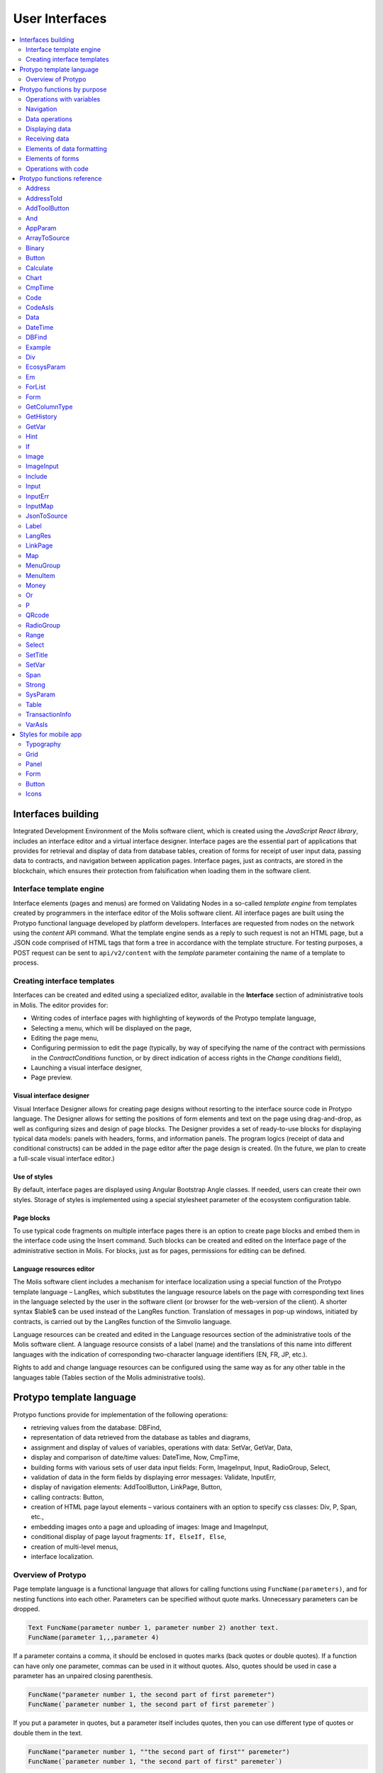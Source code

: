 User Interfaces
###############

.. contents::
  :local:
  :depth: 2


Interfaces building
===================

Integrated Development Environment of the Molis software client, which is created using the *JavaScript React library*, includes an interface editor and a virtual interface designer. Interface pages are the essential part of applications that provides for retrieval and display of data from database tables, creation of forms for receipt of user input data, passing data to contracts, and navigation between application pages. Interface pages, just as contracts, are stored in the blockchain, which ensures their protection from falsification when loading them in the software client.  


Interface template engine
-------------------------

Interface elements (pages and menus) are formed on Validating Nodes in a so-called *template engine* from templates created by programmers in the interface editor of the Molis software client. All interface pages are built using the Protypo functional language developed by platform developers. Interfaces are requested from nodes on the network using the *content* API command. What the template engine sends as a reply to such request is not an HTML page, but a JSON code comprised of HTML tags that form a tree in accordance with the template structure. For testing purposes, a POST request can be sent to ``api/v2/content`` with the *template* parameter containing the name of a template to process.


Creating interface templates
----------------------------

Interfaces can be created and edited using a specialized editor, available in the **Interface** section of administrative tools in Molis. The editor provides for:

- Writing codes of interface pages with highlighting of keywords of the Protypo template language,
- Selecting a menu, which will be displayed on the page,
- Editing the page menu,
- Configuring permission to edit the page (typically, by way of specifying the name of the contract with permissions in the *ContractConditions* function, or by direct indication of access rights in the *Change conditions* field),
- Launching a visual interface designer,
- Page preview.


Visual interface designer
"""""""""""""""""""""""""

Visual Interface Designer allows for creating page designs without resorting to the interface source code in Protypo language. The Designer allows for setting the positions of form elements and text on the page using drag-and-drop, as well as configuring sizes and design of page blocks. The Designer provides a set of ready-to-use blocks for displaying typical data models: panels with headers, forms, and information panels. The program logics (receipt of data and conditional constructs) can be added in the page editor after the page design is created. (In the future, we plan to create a full-scale visual interface editor.)


Use of styles
"""""""""""""

By default, interface pages are displayed using Angular Bootstrap Angle classes. If needed, users can create their own styles. Storage of styles is implemented using a special stylesheet parameter of the ecosystem configuration table. 


Page blocks
"""""""""""

To use typical code fragments on multiple interface pages there is an option to create page blocks and embed them in the interface code using the Insert command. Such blocks can be created and edited on the Interface page of the administrative section in Molis. For blocks, just as for pages, permissions for editing can be defined.


Language resources editor
"""""""""""""""""""""""""

The Molis software client includes a mechanism for interface localization using a special function of the Protypo template language – LangRes, which substitutes the language resource labels on the page with corresponding text lines in the language selected by the user in the software client (or browser for the web-version of the client). A shorter syntax $lable$ can be used instead of the LangRes function. Translation of messages in pop-up windows, initiated by contracts, is carried out by the LangRes function of the Simvolio language.

Language resources can be created and edited in the Language resources section of the administrative tools of the Molis software client. A language resource consists of a label (name) and the translations of this name into different languages with the indication of corresponding two-character language identifiers (EN, FR, JP, etc.).

Rights to add and change language resources can be configured using the same way as for any other table in the languages table (Tables section of the Molis administrative tools). 


Protypo template language
=========================

Protypo functions provide for implementation of the following operations:

- retrieving values from the database: DBFind,
- representation of data retrieved from the database as tables and diagrams,
- assignment and display of values of variables, operations with data: SetVar, GetVar, Data,
- display and comparison of date/time values: DateTime, Now, CmpTime,
- building forms with various sets of user data input fields: Form, ImageInput, Input, RadioGroup, Select,
- validation of data in the form fields by displaying error messages: Validate, InputErr,
- display of navigation elements: AddToolButton, LinkPage, Button,
- calling contracts: Button,
- creation of HTML page layout elements – various containers with an option to specify css classes: Div, P, Span, etc.,
- embedding images onto a page and uploading of images: Image and ImageInput,
- conditional display of page layout fragments: ``If, ElseIf, Else``,
- creation of multi-level menus,
- interface localization.


Overview of Protypo
-------------------

Page template language is a functional language that allows for calling functions using ``FuncName(parameters)``, and for nesting functions into each other. Parameters can be specified without quote marks. Unnecessary parameters can be dropped.

.. code:: js

      Text FuncName(parameter number 1, parameter number 2) another text.
      FuncName(parameter 1,,,parameter 4)
      
If a parameter contains a comma, it should be enclosed in quotes marks (back quotes or double quotes). If a function can have only one parameter, commas can be used in it without quotes.  Also, quotes should be used in case a parameter has an unpaired closing parenthesis.

.. code:: js

      FuncName("parameter number 1, the second part of first paremeter")
      FuncName(`parameter number 1, the second part of first paremeter`)
      
If you put a parameter in quotes, but a parameter itself includes quotes, then you can use different type of quotes or double them in the text.
      
.. code:: js

      FuncName("parameter number 1, ""the second part of first"" paremeter")
      FuncName(`parameter number 1, "the second part of first" paremeter`)
      
In description of functions, every parameter has a specific name. You can call functions and specify parameters in the order they were declared, or specify any set of parameters in any order by their names: ''Parameter_name: Parameter_value''. This approach allows to safely add new function parameters without breaking the compatibility with current templates. For example, all of these calls are correct in terms of language use for a function described as ''FuncName(Class,Value,Body)'':

.. code:: js

      FuncName(myclass, This is value, Div(divclass, This is paragraph.))
      FuncName(Body: Div(divclass, This is paragraph.))
      FuncName(myclass, Body: Div(divclass, This is paragraph.))
      FuncName(Value: This is value, Body: 
           Div(divclass, This is paragraph.)
      )
      FuncName(myclass, Value without Body)
      
Functions can return text, generate HTML elements (for instance, ''Input''), or create HTML elements with nested HTML elements (''Div, P, Span''). In the latter case a parameter with a pre-defined name **Body** should be used to define nested elements. For example, two *div*, nested in another *div*, can look like this:

.. code:: js

      Div(Body:
         Div(class1, This is the first div.)
         Div(class2, This is the second div.)
      )
      
To define nested elements, which are described in the *Body* parameter, the following representation can be used: ``FuncName(...){...}``. Nested elements should be specified in curly braces. 

.. code:: js

      Div(){
         Div(class1){
            P(This is the first div.)
            Div(class2){
                Span(This is the second div.)
            }
         }
      }
      
If you need to specify the same function a number of times in a row, you can use points instead of writing the function name every time. For example, the following lines are equal:
     
.. code:: js

     Span(Item 1)Span(Item 2)Span(Item 3)
     Span(Item 1).(Item 2).(Item 3)
     
The language allows for assigning variables using the **SetVar** function. To substitute values of variables use ``#varname#``.

.. code:: js

     SetVar(name, My Name)
     Span(Your name: #name#)
     
To substitute the language resources of the ecosystem, you can use the ``$langres$``, where *langres* is the name of the language source.

.. code:: js

     Span($yourname$: #name#)
     
The following variables are predefined: 

* ``#key_id#`` - current user account identifier,
* ``#ecosystem_id#`` - current ecosystem identifier.
* ``#guest_key#`` - guest wallet identifier.
* ``#isMobile#`` - is 1 if the client is running on a mobile device.


Passing parameters to a page using PageParams
"""""""""""""""""""""""""""""""""""""""""""""

There is a number of functions that support the **PageParams** parameter, which serves for passing parameters when redirecting to a new page. For example, ``PageParams: "param1=value1,param2=value2"``. Parameter values can be both simple strings or rows with value substitution. When parameters are passed to a page, variables with parameter names are created; for example, ``#param1#`` and ``#param2#``.  

* ``PageParams: "hello=world"`` - the page will receive the hello parameter with world as value,
* ``PageParams: "hello=#world#"`` - the page will receive the hello parameter with the value of the world variable.

.. _protypo-Val:

Additionally, the **Val** function allows for obtaining data from forms, which were specified in redirect. In this case,

* ``PageParams: "hello=Val(world)"`` - the page will receive the hello parameter with the value of the world form element.


Calling contracts
"""""""""""""""""

Protypo implements contract calling by clicking on a button in a form (*Button* function). Once  this event is initiated, the data entered by the user in the fields of the interface forms is passed to the contract (if the names of form fields correspond to the names of variables in the data section of the called contract, data is transferred automatically). The Button function allows for opening a modal window for user verification of the contract execution (Alert), and initiation of redirect to a specified page after the successful execution of the contract, and passing certain parameters to this page.    


Protypo functions by purpose
============================


Operations with variables
-------------------------

.. hlist::
    :columns: 3

    - :ref:`protypo-GetVar`
    - :ref:`protypo-SetVar`
    - :ref:`protypo-VarAsIs`


Navigation
----------

.. hlist::
    :columns: 3

    - :ref:`protypo-AddToolButton`
    - :ref:`protypo-Button`
    - :ref:`protypo-LinkPage`


Data operations
---------------

.. hlist::
    :columns: 3

    - :ref:`protypo-Calculate`
    - :ref:`protypo-CmpTime`
    - :ref:`protypo-DateTime`
    - :ref:`protypo-Money`


Displaying data
---------------

.. hlist::
    :columns: 3

    - :ref:`protypo-Code`
    - :ref:`protypo-CodeAsIs`
    - :ref:`protypo-Chart`
    - :ref:`protypo-ForList`
    - :ref:`protypo-Hint`
    - :ref:`protypo-Image`
    - :ref:`protypo-MenuGroup`
    - :ref:`protypo-MenuItem`
    - :ref:`protypo-QRcode`
    - :ref:`protypo-Table`


Receiving data
--------------

.. hlist::
    :columns: 3

    - :ref:`protypo-Address`
    - :ref:`protypo-AddressToId`
    - :ref:`protypo-AppParam`
    - :ref:`protypo-Data`
    - :ref:`protypo-DBFind`
    - :ref:`protypo-EcosysParam`
    - :ref:`protypo-GetHistory`
    - :ref:`protypo-GetColumnType`
    - :ref:`protypo-JsonToSource`
    - :ref:`protypo-ArrayToSource`
    - :ref:`protypo-LangRes`
    - :ref:`protypo-Range`
    - :ref:`protypo-SysParam`
    - :ref:`protypo-Binary`
    - :ref:`protypo-TransactionInfo`


Elements of data formatting
---------------------------

.. hlist::
    :columns: 3

    - :ref:`protypo-Div`
    - :ref:`protypo-Em`
    - :ref:`protypo-P`
    - :ref:`protypo-SetTitle`
    - :ref:`protypo-Label`
    - :ref:`protypo-Span`
    - :ref:`protypo-Strong`


Elements of forms
-----------------

.. hlist::
    :columns: 3


    - :ref:`protypo-Form`
    - :ref:`protypo-ImageInput`
    - :ref:`protypo-Input`
    - :ref:`protypo-InputErr`
    - :ref:`protypo-RadioGroup`
    - :ref:`protypo-Select`
    - :ref:`protypo-InputMap`
    - :ref:`protypo-Map`


Operations with code
--------------------

.. hlist::
    :columns: 3

    - :ref:`protypo-If`
    - :ref:`protypo-And`
    - :ref:`protypo-Or`
    - :ref:`protypo-Include`


Protypo functions reference
===========================

.. _protypo-Address:

Address
-------

This function returns the account address in the ``1234-5678-...-7990`` format given the numerical value of the address; if the address is not specified, the address of the current user will be taken as the argument. 


Syntax
""""""

.. code-block:: text

    Address (account)

.. describe:: Address

    .. describe:: account

        Account identifier.


Example
"""""""

.. code:: js

    Span(Your wallet: Address(#account#))


.. _protypo-AddressToId:

AddressToId
-----------

Returns the account identifier for the specified account address in the ``1234-5678-...-7990`` format.

Syntax
""""""

.. code-block:: text

    AddressToId(Wallet)


.. describe:: AddressToId

    .. describe:: Wallet

        Account address in the ``XXXX-...-XXXX`` format or as a number.


Example
"""""""

.. code:: js

  AddressToId(#wallet#)



.. _protypo-AddToolButton:

AddToolButton
-------------

Adds a button to the buttons panel. Creates **addtoolbutton** element. 


Syntax
""""""

.. code-block:: text

    AddToolButton(Title, Icon, Page, PageParams) 
        [.Popup(Width, Header)]


.. describe:: AddToolButton

    .. describe:: Title

        Button title.

    .. describe:: Icon

        Icon for the button.

    .. describe:: Page

        Page name for the jump.

    .. describe:: PageParams

        Parmeters that are passed to the page.

.. describe:: Popup

    Outputs a modal window.

    .. describe:: Header

        Window header.
    
    .. describe:: Width

        Window width in percent.

        Range of values for this parameter is from 1 to 100.


Example
"""""""

.. code:: js

      AddToolButton(Help, help, help_page) 


.. _protypo-And:

And
---

This function returns the result of execution of the **and** logical operation with all parameters listed in parentheses and separated by commas. The parameter value will be ``false`` if it equals an empty string (``""``), zero or *false*. In all other cases the parameter value is ``true``. The function returns 1 if true or 0 in all other cases. The element named ``and`` is created only when a tree for editing is requested. 

Syntax
""""""

.. code-block:: text

    And(parameters)


Example
"""""""

.. code:: js

      If(And(#myval1#,#myval2#), Span(OK))


.. _protypo-AppParam:

AppParam
--------

Outputs the value of an app parameter. The value is taken from the app_param table of the current ecosystem. If there is a language resource with the given name, then its value will be substituted automatically.

.. todo::

    Resulting or given name?

Syntax
""""""

.. code-block:: text

    AppParam(App, Name, Index, Source) 

.. describe:: AppParam
 
    .. describe:: App

        Application identifier.

    .. describe:: Name

        Parameter name.

    .. describe:: Index

        This parameter can be used when the parameter value is a list of items separated by commas.

        Index of a parameter element, starting from 1.  For example if ``type = full,light`` then ``AppParam(1, type, 2)`` returns ``light``.

        This parameter cannot be used with *Source* parameter.

    .. describe:: Source

        This parameter can be used when the parameter value is a list of items separated by commas.

        Creates a *data* object. Elements of this object are values of the specified parameter. The object can be used as a data source in :ref:`protypo-Table` and :ref:`protypo-Select` functions.

        This parameter cannot be used with *Index* parameter.

Example
"""""""

.. code:: js

     AppParam(1, type, Source: mytype)


.. _protypo-ArrayToSource:

ArrayToSource
-------------

Creates an **arraytosource** element and populates it with *key* - *value* pairs that were passed in a JSON array. The resulting data is put into the *Source* element, which can later be used in functions that use source inputs (such as :ref:`protypo-Table`).


Syntax
""""""

.. code-block:: text

    ArrayToSource(Source, Data)

.. describe:: ArrayToSource
    
    .. describe:: Source

        Data source name.

    .. describe:: Data

        A JSON array or a name of a variable (``#name#``) that holds a JSON array.


Example
"""""""

.. code:: js

   ArrayToSource(src, #myjsonarr#)
   ArrayToSource(dat, [1, 2, 3])

.. _protypo-Binary:

Binary
------

Returns a link to a static file that is stored in the *binaries* table.


Syntax
""""""

.. code-block:: text

    Binary(Name, AppID, MemberID)[.ById(ID)][.Ecosystem(ecosystem)]
 
.. describe:: Binary

    .. describe:: Name

        File name.

    .. describe:: AppID

        Application identifier.

    .. describe:: MemberID

        Account identifier. The default value is 0.

    .. describe:: ID

        Static file identifier.

    .. describe:: ecosystem

        Ecosystem identifier. If this parameter is not specified, binary file is requested from the current ecosystem.

Example
"""""""

.. code:: js

     Image(Src: Binary("my_image", 1))
     Image(Src: Binary().ById(2))
     Image(Src: Binary().ById(#id#).Ecosystem(#eco#))


.. _protypo-Button:

Button
------

Creates a **button** HTML element. This element creates a button, which executes a contract or opens a page.

Syntax
""""""

.. code-block:: text

    Button(Body, Page, Class, Contract, Params, PageParams)
        [.CompositeContract(Contract, Data)]
        [.Alert(Text, ConfirmButton, CancelButton, Icon)]
        [.Popup(Width, Header)]
        [.Style(Style)]
        [.ErrorRedirect((ErrorID,PageName,PageParams)]

.. describe:: Button

    .. describe:: Body

        Child text or elements.

    .. describe:: Page

        Name of the page to redirect to.

    .. describe:: Class

        Classes for the button.

    .. describe:: Contract

        Name of the contract to execute.

    .. describe:: Params

        List of values to pass to the contract. By default, values of contract parameters (data ``section``) are obtained from HTML elements (for example, input fields) with similarly-named identifiers (``id``). If the element identifiers differ from the names of contract parameters, then the assignment in the ``contractField1=idname1, contractField2=idname2`` format should be used. This parameter is returned to *attr* as an object ``{field1: idname1, field2: idname2}``.

    .. describe:: PageParams

        Parameters for redirection to a page in the following format: ``contractField1=idname1, contractField2=idname2``. In this case, variables with parameter names ``#contractField1#`` and ``#contractField2`` are created on the target page, and are assigned the specified values (see the parameter passing specifications in the "*Passing Parameters to a Page Using PageParams*" section above).

.. describe:: CompositeContract

        Used for adding extra contracts for a button. CompositeContract can be used several times.

        .. describe:: Name

            Contract name.

        .. describe:: Data

            Contract parameters as a JSON array.

.. describe:: Alert

    Displays a message.

    .. describe:: Text

        Message text.

    .. describe:: ConfirmButton

        Confirm button caption.

    .. describe:: CancelButton

        Cancel button caption.

    .. describe:: Icon

        Icon.

.. describe:: Popup

    Outputs a modal window.

    .. describe:: Header

        Window header.
    
    .. describe:: Width

        Window width in percent.

        Range of values for this parameter is from 1 to 100.

.. describe:: Style

    Specifies CSS styles.

    .. describe:: Style

        CSS styles.

.. describe:: ErrorRedirect

    Specifies a redirect page. This redirect page is used when the *Throw* function generates an error during the contract execution. There may be several *ErrorRedirect* calls. As a result, an *errredir* attribute is returnes with *ErrorID* list of keys and parameters as values.

    .. describe:: ErrorID

        Error identifier.

    .. describe:: PageName

        Name of the redirect page.

    .. describe:: PageParams

        Parameters passed to this page.


Example
"""""""

.. code:: js

      Button(Submit, default_page, mybtn_class).Alert(Alert message)
      Button(Contract: MyContract, Body:My Contract, Class: myclass, Params:"Name=myid,Id=i10,Value")


.. _protypo-Calculate:

Calculate
---------

This function returns the result of an arithmetic expression passed in the **Exp** parameter. The following operations can be used: +, -, \*, /, and parenthesis (). 

Syntax
""""""

.. code-block:: text

    Calculate(Exp, Type, Prec)

.. describe:: Calculate

    .. describe:: Exp

        Arithmetic expression. Can contain numbers and *#name#* variables.

    .. describe:: Type

        Result data type: **int, float, money**. If not specified, then the result type will be *float* in case there are numbers with a decimal point, or *int* in all other cases.

    .. describe:: Prec

        The number of significant digits after the point can be specified for *float* and *money* types.

Example
"""""""

.. code:: js

    Calculate( Exp: (342278783438+5000)\*(#val#-932780000), Type: money, Prec:18 )
    Calculate(10000-(34+5)\*#val#)
    Calculate("((10+#val#-45)\*3.0-10)/4.5 + #val#", Prec: 4)      


.. _protypo-Chart:

Chart
-----

Creates an HTML diagram.

Syntax
""""""

.. code-block:: text

    Chart(Type, Source, FieldLabel, FieldValue, Colors)

.. describe:: Chart

    .. describe:: Type

        Diagram type.

    .. describe:: Source

        Name of the data source, for example, a source taken from the *DBFind* command.

    .. describe:: FieldLabel

        Name of a field that will be used for headers.

    .. describe:: FieldValue

        Name of a field that will be used for values.

    .. describe:: Colors

        List of used colors.


Example
"""""""

.. code:: js

      Data(mysrc,"name,count"){
          John Silver,10
          "Mark, Smith",20
          "Unknown ""Person""",30
      }
      Chart(Type: "bar", Source: mysrc, FieldLabel: "name", FieldValue: "count", Colors: "red, green")


.. _protypo-CmpTime:

CmpTime
-------

This function compares two time values in the same format.

Supports unixtime, ``YYYY-MM-DD HH:MM:SS``, and any arbitrary format, if the sequence is followed from years to seconds, for example ``YYYYMMDD``). 

Syntax
""""""

.. code-block:: text

    CmpTime(Time1, Time2)


Return values
"""""""""""""

* ``-1`` - Time1 < Time2, 
* ``0`` - Time1 = Time2, 
* ``1`` - Time1 > Time2.


Example
"""""""

.. code:: js

     If(CmpTime(#time1#, #time2#)<0){...}


.. _protypo-Code:

Code
----

Creates a **code** element for displaying the specified code.

This function replaces variables (e.g. ``#name#``) with their values. 

Syntax
""""""

.. code-block:: text

    Code(Text)

.. describe:: Code

    .. describe:: Text  

        Source code.

Example
"""""""

.. code:: js

      Code( P(This is the first line.
          Span(This is the second line.))
      )  


.. _protypo-CodeAsIs:

CodeAsIs
--------

Creates a **code** element for displaying the specified code.

This function does not replace variables with their values. For example, ``#name#`` will be displayed as is. 

Syntax
""""""

.. code-block:: text

    CodeAsIs(Text)

.. describe:: CodeAsIs

    .. describe:: Text  

        Source code.

Example
"""""""

.. code:: js

      CodeAsIs( P(This is the #test1#.
          Span(This is the #test2#.))
      )

.. _protypo-Data:

Data
----

Creates a **data** element and fills it with specified data and put into the *Source*, that then should be specified in *Table* and other commands resivieng *Source* as the input data. The sequence of column names corresponds to that of *data* entry values.

Syntax
""""""

.. code-block:: text

    Data(Source,Columns,Data) 
        [.Custom(Column){Body}]

.. describe:: Data

    .. describe:: Source

        Data source name. You can specify any name, which can be included in other commands later as a data source (e.g. :ref:`protypo-Table`).

    .. describe:: Columns

        List of columns, separated by commas.

    .. describe:: Data

        Data.

        One record per line. Column values must be separated by commas. Data should be in the same order as set in *Columns*.

        For values with commas, put the value in double quotes (``"example1, example2", 1, 2``).
        For values with quotes, put the value in double double quotes (``"""example", "example2""", 1, 2``).

.. describe:: Custom

    Allows for assigning calculated columns for data. For example, you can specify a template for buttons and additional page layout elements. These fields are usually assigned for output to *Table* and other commands that use received data.

    If you want to assign several calculated columns, use multiple *Custom* tail functions.

    .. describe:: Column

        Column name. A unique name must be assigned.
  
    .. describe:: Body

        A code fragment. You can obtain values from other columns in this entry using ``#columnname#``, and then use these values in the code fragment.


Example
"""""""

.. code:: js

    Data(mysrc,"id,name"){
    "1",John Silver
    2,"Mark, Smith"
    3,"Unknown ""Person"""
     }.Custom(link){Button(Body: View, Class: btn btn-link, Page: user, PageParams: "id=#id#"}    


.. _protypo-DateTime:

DateTime
--------

Displays time and date in the specified format. 


Syntax
""""""

.. code-block:: text

    DateTime(DateTime, Format)

.. describe:: DateTime

    .. describe:: DateTime

        Time and date in unix time or in a standard format ``2006-01-02T15:04:05``.
 
    .. describe:: Format

        Format template: ``YY`` 2-digit year format, ``YYYY`` 4-digit year format, ``MM`` - month, ``DD`` - day, ``HH`` - hours, ``MM`` - minutes, ``SS`` – seconds. Example: ``YY/MM/DD HH:MM``. 

        If the format is not specified, the *timeformat* parameter value set in the *languages* table will be used. If this parameter is absent, the ``YYYY-MM-DD HH:MI:SS`` format will be used instead.


Example
"""""""

 .. code:: js

    DateTime(2017-11-07T17:51:08)
    DateTime(#mytime#,HH:MI DD.MM.YYYY)


.. _protypo-DBFind:

DBFind
------

Creates a **dbfind** element, fills it with data from the *table* table, and puts it to the *Source* structure. The *Source* structure can be then used in *Table* and other commands that receive *Source* as input data. The sequence of records in *data* must correspond to the sequence of column names.

Syntax
""""""

.. code-block:: text

    DBFind(table, Source)
        [.Columns(columns)]
        [.Where(conditions)]
        [.WhereId(id)]
        [.Order(name)]
        [.Limit(limit)]
        [.Offset(offset)]
        [.Count(countvar)]
        [.Ecosystem(id)]
        [.Cutoff(columns)]
        [.Custom(Column){Body}]
        [.Vars(Prefix)]

.. describe:: DBFind

    .. describe:: table

        Table name.

    .. describe:: Source

        Data source name.
 
.. describe:: Columns

    .. describe:: columns

        List of columns to be returned. If not specified, all columns will be returned. If there are columns of JSON type, you can address the record fields using the following syntax: **columnname->fieldname**. In this case, the resulting column name will be **columnname.fieldname**.


.. describe:: Where


    .. describe:: conditions

        Data search conditions. For example, ``.Where(name = '#myval#')``. 

        If there are columns of JSON type, you can address record fields using the following syntax: **columnname->fieldname**.


.. describe:: WhereId

    Search by ID. For example, ``.WhereId(1)``.

    .. describe:: id
        
        Record identifier.

.. describe:: Order

    Sorting by field.

    For more information about sorting syntax, see :ref:`simvolio-DBFind`.
    
    .. describe:: name

        Field name.

.. describe:: Limit

    .. describe:: limit

        Number of returned rows. Default value is 25, maximum value is 250.

.. describe:: Offset

    .. describe:: offset

        Offset for returned rows.

.. describe:: Count

        Total number of rows for the specified *Where* condition.

        In addition to being stored in a variable, the total count is also returned in the *count* parameter of the *dbfind* element.

        If *Where* and *WhereID* were not specified, then the total number of rows in a table will be returned. 

        .. describe:: countvar

            Name of a variable that will hold the row count.

.. describe:: Ecosystem

    .. describe:: id
        
        Ecosystem ID. By default, data is taken from the specified table in the current ecosystem.

.. describe:: Cutoff

    Is used for trimming and displaying a large volume of text data.

    .. describe:: columns

        List of columns separated by commas that must be processed by the *Cutoff* tail function.

        As a result, column value is replaced by a JSON obkect with two fields: *link* and *title*. If the value in a column is longer than 32 symbols, then a link to a full text and first 32 symbols are returned. If the value is 32 symbols and shorter, then the link is empty, and the title holds the full column value.

.. describe:: Custom

    Allows for assigning calculated columns for data. For example, you can specify a template for buttons and additional page layout elements. These fields are usually assigned for output to *Table* and other commands that use received data.

    If you want to assign several calculated columns, use multiple *Custom* tail functions.

    .. describe:: Column

        Column name. A unique name must be assigned.
  
    .. describe:: Body

        A code fragment. You can obtain values from other columns in this entry using ``#columnname#``, and then use these values in the code fragment.
  
.. describe:: Vars

    Generates a set of variables with values from the first row obtained by the query. When specifying this function, the *Limit* parameter automatically becomes equal to 1 and only one record is returned.

    .. describe:: Prefix

        Prefix that is added to variable names. The format is *#prefix_columnname#*, where the column name follows the underscore sign. If there are columns containing JSON fields, then the resulting variable will be in the following format *#prefix_columnname_field#*.

Example
-------

.. code:: js

    DBFind(parameters,myparam)
    DBFind(parameters,myparam).Columns(name,value).Where(name='money')
    DBFind(parameters,myparam).Custom(myid){Strong(#id#)}.Custom(myname){
       Strong(Em(#name#))Div(myclass, #company#)
    }


.. _protypo-Div:

Div
---

Creates a **div** HTML element.

Syntax
""""""

.. code-block:: text

    Div(Class, Body)
        [.Style(Style)]
        [.Show(Condition)]
        [.Hide(Condition)]

.. describe:: Div


    .. describe:: Class

        Classes for this *div*.

    .. describe:: Body

        Child elements.


.. describe:: Style

    Specifies CSS styles.

    .. describe:: Style

        CSS styles.


.. describe:: Show

    Defines conditions to show this block.

  .. describe:: Condition

    See *Hide* below.


.. describe:: Hide

    Defines conditions to hide this block.

    .. describe:: Condition

    Sequence of ``InputName=Value`` expressions. *Condition* is true when all expressions that it contains are true. An expression is true when ``InputName`` input has the ``Value`` text. If several *Show* or *Hide* calls are specified, then at least one of the *Condition* parameters must be true.


Example
"""""""

.. code:: js

    Div(class1 class2, This is a paragraph.).Show(inp1=test,inp2=none)


.. _protypo-EcosysParam:

EcosysParam
-----------

This function gets a parameter value from the parameters table of the current ecosystem. If there is a language resource for the resulting name, it will be translated accordingly.

Syntax
""""""

.. code-block:: text

    EcosysParam(Name, Index, Source)

.. describe:: EcosysParam

    .. describe:: Name
     
        Parameter name.

    .. describe:: Index

        In cases where the requested parameter is a list of elements separated by commas, you can specify an index starting from 1. For example, if ``gender = male,female``, then ``EcosysParam(gender, 2)`` will return ``female``.

        This parameter cannot be used with *Source* parameter.

    .. describe:: Source

        This parameter can be used when the parameter value is a list of items separated by commas.

        Creates a *data* object. Elements of this object are values of the specified parameter. The object can be used as a data source in :ref:`protypo-Table` and :ref:`protypo-Select` functions.

        This parameter cannot be used with *Index* parameter.

.. code:: js

     Address(EcosysParam(founder_account))
     EcosysParam(gender, Source: mygender)
 
     EcosysParam(Name: gender_list, Source: src_gender)
     Select(Name: gender, Source: src_gender, NameColumn: name, ValueColumn: id)


.. _protypo-Em:

Em
--

Creates an **em** HTML element.

.. todo::

    Style tail function?


Syntax
""""""

.. code-block:: text

    Em(Body, Class)

.. describe:: Em


    .. describe:: Body

        Сhild text or elements.

    .. describe:: Class

        Classes for this *em*.

Example
"""""""

.. code:: js

      This is an Em(important news).



.. _protypo-ForList:

ForList
-------

Displays a list of elements from the *Source* data source in the template format set out in *Body*, and creates the **forlist** element.

Syntax
""""""

.. code-block:: text

    ForList(Source, Index){Body}

.. describe:: ForList

    .. describe:: Source

        Data source from *DBFind* or *Data* functions.

    .. describe:: Index

        Variable for the iteration counter. Count starts from 1.

        This parameter is optional. If it is not specified, the iteration count value is written to the *[Source]_index* variable.

    .. describe:: Body

        A template to insert the elements in.

.. code:: js

      ForList(mysrc){Span(#mysrc_index#. #name#)}


.. _protypo-Form:

Form
----

Creates a **form** HTML element.


Syntax
""""""

.. code-block:: text

    Form(Class, Body) [.Style(Style)]


.. describe:: Form

    .. describe:: Body
        
        Child class or elements.
    
    .. describe:: Class
    
        Classes for this *form*.


.. describe:: Style

    Specifies CSS styles.

    .. describe:: Style

        CSS styles.


Example
"""""""

.. code:: js

      Form(class1 class2, Input(myid))


.. _protypo-GetColumnType:

GetColumnType
-------------

Returns the type of a column in a specified table.

Following column types can be returned: *text, varchar, number, money, double, bytes, json, datetime, double*.


Syntax
""""""

.. code-block:: text

    GetColumnType(Table, Column)


.. describe:: GetColumnType

    .. describe:: Table

        Table name.

    .. describe:: Column

        Column name.


Example
"""""""

.. code:: js

    SetVar(coltype,GetColumnType(members, member_name))Div(){#coltype#}


.. _protypo-GetHistory:

GetHistory
----------

Creates a **gethistory** element and popuates it with the history of changes of a record from the specified table. The resulting data is put into the *Source* element, which can later be used in functions that use source inputs (such as :ref:`protypo-Table`).

The resulting list is sorted in the order from recent changes to earlier ones.

The *id* field in the resulting table points to the id in the *rollback_tx* table. The *block_id* field contains the block number. The *block_time* field contains the block timestamp.


Syntax
""""""

.. code-block:: text

    GetHistory(Source, Name, Id, RollbackId)  

.. describe:: GetHistory

    .. describe:: Source

        Name for the data source.

    .. describe:: Name

        Table name.

    .. describe:: Id

        Identifier of a record.

    .. describe:: RollbackId

        Optional parameter. If specified, only one record with the specified identifier will be returned from the *rollback_tx* table.


Example
"""""""

.. code:: js

    GetHistory(blocks, BlockHistory, 1)


.. _protypo-GetVar:

GetVar
------

This function returns the value of the current variable if it exists, or returns an empty string if a variable with this name is not defined. An element with **getvar** name is created only when a tree for editing is requested. The difference between ``GetVar(varname)`` and ``#varname#`` is that in case *varname* does not exist, *GetVar* will return an empty string, whereas *#varname#* will be interpreted as a string value.


Syntax
""""""

.. code-block:: text

    GetVar(Name)

.. describe:: GetVar

    .. describe:: Name

        Variable name.

Example
"""""""

.. code:: js

     If(GetVar(name)){#name#}.Else{Name is unknown}


.. _protypo-Hint:

Hint
----

Creates a **hint** element to display hints.

Syntax
""""""

.. code-block:: text

    Hint(Icon,Title,Text)

.. describe:: Hint

    .. describe:: Icon

        Icon name.

    .. describe:: Title

        Hint title.

    .. describe:: Text

        Hint text.

Example
"""""""

.. code:: js

    Hint(myicon, My Header, This is a hint text)


.. _protypo-If:

If
--

Conditional statement. 

Child elements of the first *If* or *ElseIf* with fulfilled *Condition* are returned. Otherwise, child elements of *Else* are returned.

Syntax
""""""

.. code-block:: text

    If(Condition){ Body } 
        [.ElseIf(Condition){ Body }]
        [.Else{ Body }]

.. describe:: If

    .. describe:: Condition

    A condition is considered to be not fulfilled if it equals an *empty string*, *0* or *false*. In all other cases the condition is considered fulfilled.

    .. describe:: Body

        Child elements.

Example
"""""""

.. code:: js

      If(#value#){
         Span(Value)
      }.ElseIf(#value2#){Span(Value 2)
      }.ElseIf(#value3#){Span(Value 3)}.Else{
         Span(Nothing)
      }


.. _protypo-Image:

Image
-----

Creates an **image** HTML element.


Syntax
""""""

.. code-block:: text

    Image(Src, Alt, Class)
        [.Style(Style)]

.. describe:: Image

    .. describe:: Src

        Image source, file or ``data:...``.

    .. describe:: Alt

        Alternative text for the image.

    .. describe:: Сlass

        List of classes.

.. todo::

    Style not documented. What Class does?


Example
"""""""

.. code:: js

    Image(\images\myphoto.jpg)    


.. _protypo-ImageInput:

ImageInput
----------

Creates an **imageinput** element for image upload. In the third parameter you can specify either image height or aspect ratio to apply: *1/2*, *2/1*, *3/4*, etc. The default width is 100 pixels with *1/1* aspect ratio.


Syntax
""""""

.. code-block:: text

    ImageInput(Name, Width, Ratio, Format) 

.. describe:: ImageInput

    .. describe:: Name

        Element name.

    .. describe:: Width

        Width of the cropped image.

    .. describe:: Ratio

        Aspect ratio (width to height) or height of the image.

    .. describe:: Format

        Format of the uploaded image.


Example
"""""""

.. code:: js

   ImageInput(avatar, 100, 2/1)


.. _protypo-Include:

Include
-------

Inserts a template with a specified name to the page code. 

.. todo::

    How this is used?


Syntax
""""""

.. code-block:: text

    Include(Name)

.. describe:: Include

    .. describe:: Name

    Template name.


Example
"""""""

.. code:: js

      Div(myclass, Include(mywidget))
      

.. _protypo-Input:

Input
-----

Creates an **input** HTML element.

Syntax
""""""

.. code-block:: text

    Input(Name, Class, Placeholder, Type, Value, Disabled)
        [.Validate(validation parameters)]
        [.Style(Style)]

.. describe:: Input

    .. describe:: Name

        Element name.

    .. describe:: Class

        Classes for this *input*.

    .. describe:: Placeholder

        The *placeholder* element for this *input*.

    .. describe:: Type

        Type of the *input*.

    .. describe:: Value

        Element value.

    .. describe:: Disabled

        If the *input* is disabled or not.

        .. todo::

            Values? Like HTML?

.. describe:: Validate

    Validation parameters.

    .. todo::

        Syntax?

.. describe:: Style

    Specifies CSS styles.

    .. describe:: Style

        CSS styles.

Example
"""""""

.. code:: js

      Input(Name: name, Type: text, Placeholder: Enter your name)
      Input(Name: num, Type: text).Validate(minLength: 6, maxLength: 20)



.. _protypo-InputErr:

InputErr
--------

Creates an **inputerr** element with validation error texts.

.. todo::

    How this is used?


Syntax
""""""

.. code-block:: text

    InputErr(Name,validation errors)]

.. describe:: InputErr

    .. describe:: Name

        Name of the corresponding :ref:`protypo-Input` element.

    .. describe:: validation errors

        One or more parameters for validation error messages.


Example
"""""""

.. code:: js

      InputErr(Name: name, 
          minLength: Value is too short, 
          maxLength: The length of the value must be less than 20 characters)
      

.. _protypo-InputMap:

InputMap
--------

Creates a text input field for an address. Provides an ability to select coordinates on a map.

Syntax
""""""

.. code-block:: text

    InputMap(Name, Type, MapType, Value)

.. describe:: InputMap


    .. describe:: Name

        Element name.

    .. describe:: Value

        Default value.

        This value is an object in the string format. For example, ``{"coords":[{"lat":number,"lng":number},]}`` or ``{"zoom":int, "center":{"lat":number,"lng":number}}``. The *address* field can be used to save the address value for cases when InputMap is created with a predefined *Value*, so that address field is not empty.

    .. describe:: Type

        Use ``polygon`` value for this parameter.

    .. describe:: MapType

        Map type.

        This parameter can have the following values: ``hybrid``, ``roadmap``, ``satellite``, ``terrain``.


Example
"""""""

.. code:: js

    InputMap(Name: Coords,Type: polygon, MapType: hybrid, Value: `{"zoom":8, "center":{"lat":55.749942860682545,"lng":37.6207172870636}}`)


.. _protypo-JsonToSource:

JsonToSource
------------

Creates a **jsontosource** element and populates it with *key* - *value* pairs that were passed in a JSON oblect. The resulting data is put into the *Source* element, which can later be used in functions that use source inputs (such as :ref:`protypo-Table`).

The records in the resulting data is sorted by JSON keys, in alphabetical order. 

Syntax
""""""

.. code-block:: text

    JsonToSource(Source, Data)


.. describe:: JsonToSource
    
    .. describe:: Source

        Data source name.

    .. describe:: Data

        A JSON oblect or a name of a variable (``#name#``)that holds a JSON array.


Example
"""""""

.. code:: js

   JsonToSource(src, #myjson#)
   JsonToSource(dat, {"param":"value", "param2": "value 2"})


.. _protypo-Label:

Label
-----

Creates a **label** HTML element.

Syntax
""""""

.. code-block:: text

    Label(Body, Class, For)
        [.Style(Style)]

.. describe:: Label


    .. describe:: Body

        Child text or elements.

    .. describe:: Class

        Classes for this *label*.

    .. describe:: For

        This label's *for* value.

.. describe:: Style

    Specifies CSS styles.

    .. describe:: Style

        CSS styles.

Example
"""""""

.. code:: js

      Label(The first item).


.. _protypo-LangRes:

LangRes
-------

Returns a specified language resource. In case of request to a tree for editing it returns the **langres** element. A short notation in the ``$langres$`` format can be used.


Syntax
""""""

.. code-block:: text
    
    LangRes(Name, Lang)

.. describe:: LangRes


    .. describe:: Name

        Name of language resource.

    .. describe:: Lang

        Two-character language identifier.

        By default, the language defined in the *Accept-Language* request is returned. 

        Lcid identifiers can be specified, for example, *en-US,en-GB*. In this case, if the requested values will not be found, for example, for *en-US*, then the language resource will be looked for in *en*.


Example
"""""""

.. code:: js

      LangRes(name)
      LangRes(myres, fr)


.. _protypo-LinkPage:

LinkPage
--------

Creates a **linkpage** element – a link to a page.


Syntax
""""""

.. code-block:: text

    LinkPage(Body, Page, Class, PageParams)
        [.Style(Style)]


.. describe:: LinkPage

    .. describe:: Body

        Child elements or text.

    .. describe:: Page

        Page to redirect to.

    .. describe:: Class

        Classes for this button.

    .. describe:: PageParams

        Redirection parameters.


.. describe:: Style

    Specifies CSS styles.

    .. describe:: Style

        CSS styles

Example
"""""""

.. code:: js

      LinkPage(My Page, default_page, mybtn_class)


.. _protypo-Map:

Map
---

Creates a visual representation of a map and displays coordinates in an arbitrary format.

Syntax
""""""

.. code-block:: text

    Map(Hmap, MapType, Value)

.. describe:: Map

    .. describe:: Hmap

        HTML element height on a page.

        The default value is 100.

    .. describe:: Value

        Map value, an object in the string format.

        For example: ``{"coords":[{"lat":number,"lng":number},]}`` or ``{"zoom":int, "center":{"lat":number,"lng":number}}``. If ``center`` is not specified, then map window will be automatically adjusted for the specified coordinates.

    .. describe:: MapType

        Map type.

        This parameter can have the following values: ``hybrid``, ``roadmap``, ``satellite``, ``terrain``.


Example
"""""""

.. code:: js

      Map(MapType:hybrid, Hmap:400, Value:{"coords":[{"lat":55.58774531752405,"lng":36.97260184619233},{"lat":55.58396161622043,"lng":36.973803475831005},{"lat":55.585222890513975,"lng":36.979811624024364},{"lat":55.58803635636347,"lng":36.978781655762646}],"area":146846.65783403456,"address":"Unnamed Road, Moscow, Russia, 143041"})


.. _protypo-MenuGroup:

MenuGroup
---------

Creates a nested submenu in the menu and returns the **menugroup** element. The *name* parameter will also return the value of *Title* before replacement with language resources.


Syntax
""""""

.. code-block:: text

    MenuGroup(Title, Body, Icon)

.. describe:: MenuGroup

    .. describe:: Title

        Menu item name.

    .. describe:: Body

        Child elements in submenu.

    .. describe:: Icon

        Icon.


Example
"""""""

.. code:: js

      MenuGroup(My Menu){
          MenuItem(Interface, sys-interface)
          MenuItem(Dahsboard, dashboard_default)
      }


.. _protypo-MenuItem:

MenuItem
--------

Creates a menu item and returns the **menuitem** element. 

Syntax
""""""

.. code-block:: text

    MenuItem(Title, Page, Params, Icon, Obs)

.. describe:: MenuItem

    .. describe:: Title

        Menu item name.

    .. describe:: Page

        Page to redirect to.

    .. describe:: Params

        Parameters, passed to the page in the *var:value* format, separated by commas.

    .. describe:: Icon

        Icon.

    .. describe:: Obs

        This parameter that defines the transition to an off-blockchain server. If ``Obs: true``, then the link redirects to an OBS; if ``Obs: false``, then the link redirects to the blockchain; if the parameter was not specified, then it is defined based on where the menu was loaded.


Example
"""""""

.. code:: js

       MenuItem(Interface, interface)


.. _protypo-Money:

Money
-----

Returns a string value of ``exp/10^digit``. If *Digit* parameter is not specified, it is taken from the **money_digit** ecosystem parameter.


Syntax
""""""

.. code-block:: text

    Money(Exp, Digit)


.. describe:: Money

    .. describe:: Exp

        Numeric value as a string.

    .. describe:: Digit

        Exponent of the base 10 in the ``exp/10^digit`` expression. This value can be positive or negative. Positive value determines the number of digits after the comma.


Example
"""""""

.. code:: js

    Money(Exp, Digit)


.. _protypo-Or:

Or
--

Returns a result of the **IF** logical operation with all parameters specified in parentheses and separated by commas. The parameter value is considered ``false`` if it equals an empty string (``""``), 0 or ``false``. In all other cases the parameter value is considered ``true``. The function returns 1 for true or 0 in all other cases. Element named **or** is created only when the tree for editing is requested. 

Syntax
""""""

.. code-block:: text

    Or(parameters)


Example
"""""""

.. code:: js

      If(Or(#myval1#,#myval2#), Span(OK))


.. _protypo-P:

P
-

Creates a **p** HTML element.

Syntax
""""""

.. code-block:: text

    P(Body, Class) 
        [.Style(Style)]

.. describe:: P

    .. describe:: Body

        сhild text or elements.

    .. describe:: Class

        classes for this *p*.


.. describe:: Style

    Specifies CSS styles.

    .. describe:: Style

        CSS styles.


Example
"""""""

.. code:: js

      P(This is the first line.
        This is the second line.)


.. _protypo-QRcode:

QRcode
------

Returns a *qrcode* element with a QR code for the specified text.

Syntax
""""""

.. code-block:: text

    QRcode(Text)

.. describe:: QRcode

    .. describe:: Text

        Text for the QR code.

Example
"""""""

.. code:: js

     QRcode(#name#)


.. _protypo-RadioGroup:

RadioGroup
----------

Creates a **radiogroup** element.

Syntax
""""""

.. code-block:: text

    RadioGroup(Name, Source, NameColumn, ValueColumn, Value, Class) 
        [.Validate(validation parameters)] 
        [.Style(Style)]

.. describe:: RadioGroup


    .. describe:: Name

        Element name.

    .. describe:: Source

        Data source name from :ref:`protypo-DBFind` or :ref:`protypo-Data` functions.

    .. describe:: NameColumn

        Column name to use as a source of element names.

    .. describe:: ValueColumn

        Column name to use as a source of element values. 

        Columns created using :ref:`Custom <protypo-Data>` must not be used in this parameter.

    .. describe:: Value

        Default value.

    .. describe:: Class

        Classes for the element.

.. describe:: Validate

    Validation parameters.

    .. todo::

        Syntax?

.. describe:: Style

    Specifies CSS styles.

    .. describe:: Style

        CSS styles.


Example
"""""""

.. code:: js

    DBFind(mytable, mysrc)
    RadioGroup(mysrc, name)   


.. _protypo-Range:

Range
-----

Creates a **range** element and fills it with integer values from *From* to *To* (*To* is not included) with a *Step* step. The resulting data is put into the *Source* element, which can later be used in functions that use source inputs (such as :ref:`protypo-Table`). Values are written to the *id* column. If invalid parameters are specified, an empty *Source* is returned.


Syntax
""""""

.. code-block:: text

    Range(Source,From,To,Step)

.. describe:: Range

    .. describe:: Source

        Data source name.

    .. describe:: From

        Starting value (i = From).

    .. describe:: To

        End value (i < To).

    .. describe:: Step

        Value change step. If this parameter is not specified a value of 1 is used.


Example
"""""""

.. code:: js

     Range(my,0,5)
     SetVar(from, 5).(to, -4).(step,-2)
     Range(Source: neg, From: #from#, To: #to#, Step: #step#)


.. _protypo-Select:

Select
------

Creates a **select** HTML element.

Syntax
""""""

.. code-block:: text

    Select(Name, Source, NameColumn, ValueColumn, Value, Class) 
        [.Validate(validation parameters)]
        [.Style(Style)]


.. describe:: Select

    .. describe:: Name

        Element name.

    .. describe:: Source

        Data source name from :ref:`protypo-DBFind` or :ref:`protypo-Data` functions.

    .. describe:: NameColumn

        Column name to use as a source of element names.

    .. describe:: ValueColumn

        Column name to use as a source of element values. 

        Columns created using :ref:`Custom <protypo-Data>` must not be used in this parameter.

    .. describe:: Value

        Default value.

    .. describe:: Class

        Classes for the element.

.. describe:: Validate

    Validation parameters.

    .. todo::

        Syntax?

.. describe:: Style

    Specifies CSS styles.

    .. describe:: Style

        CSS styles.

Example
"""""""

.. code:: js

    DBFind(mytable, mysrc)
    Select(mysrc, name) 


.. _protypo-SetTitle:

SetTitle
--------

Sets the page title. The element **settitle** IS be created.

Syntax
""""""

.. code-block:: text

    SetTitle(Title)

.. describe:: SetTitle

    .. describe:: Title

        Page title.

Example
"""""""

.. code:: js

     SetTitle(My page)


.. _protypo-SetVar:

SetVar
------

Assigns a *Value* to a *Name* variable.

Syntax
""""""

.. code-block:: text

    SetVar(Name, Value)

.. describe:: SetVar

    .. describe:: Name

        Variable name.

    .. describe:: Value

        Value of the variable, which can contain a reference to another variable.

Example
"""""""

.. code:: js

     SetVar(name, John Smith).(out, I am #name#)
     Span(#out#)      


.. _protypo-Span:

Span
----

Creates a **span** HTML element.

Syntax
""""""

.. code-block:: text

    Span(Body, Class)
        [.Style(Style)]

.. describe:: Span

    .. describe:: Body
        
        Child class or elements.
    
    .. describe:: Class
    
        Classes for this *span*.

.. describe:: Style

    Specifies CSS styles.

    .. describe:: Style

        CSS styles.

Example
"""""""

.. code:: js

      This is Span(the first item, myclass1).


.. _protypo-Strong:

Strong
------

Creates a **strong** HTML element.

Syntax
""""""

.. code-block:: text

    Strong(Body, Class)

.. describe:: Strong

    .. describe:: Body
        
        Child class or elements.
    
    .. describe:: Class
    
        Classes for this *strong*.

Example
"""""""

.. code:: js

      This is Strong(the first item, myclass1).


.. _protypo-SysParam:

SysParam
--------

Displays the value of a system parameter from the system_parameters table. 


Syntax
""""""

.. code-block:: text
    
    SysParam(Name) 

.. describe:: SysParam

    .. describe:: Name

        Parameter name.


Example
"""""""

.. code:: js

     Address(SysParam(founder_account))


.. _protypo-Table:

Table
-----

Creates a **table** HTML element.

Syntax
""""""

.. code-block:: text

    Table(Source, Columns)
        [.Style(Style)]

.. describe:: Table

    .. describe:: Source

        Data source name as specified, for example, in the *DBFind* command.

    .. describe:: Columns

        Headers and corresponding column names, as follows: ``Title1=column1,Title2=column2``.

.. describe:: Style

    Specifies CSS styles.

    .. describe:: Style

        CSS styles.


Example
"""""""

.. code:: js

    DBFind(mytable, mysrc)
    Table(mysrc,"ID=id,Name=name")


.. _protypo-TransactionInfo:

TransactionInfo
---------------

The function searches a transaction by the specified hash and returns information about the executed contract and its parameters.

Syntax
""""""

.. code-block:: text

    TransactionInfo(Hash)

.. describe:: TransactionInfo


    .. describe:: Hash

        Transaction hash in a hex string format.


Return value
""""""""""""

The function returns a string in the json format: 

  ``{"contract":"ContractName", "params":{"key": "val"}, "block": "N"}``

Above,  

  * *contract* - contract name
  * *params* - parameters passed to the contract
  * *block* - block ID where this transaction was processed.

Example
"""""""

.. code:: js

    P(TransactionInfo(#hash#))


.. _protypo-VarAsIs:

VarAsIs
-------

Assigns a value to a variable. The specified value is assigned as is, encountered variable names are not replaced with their values. 

For a version with variables substitution, see :ref:`protypo-SetVar`.

Syntax
""""""

.. code-block:: text

    VarAsIs(Name, Value)


.. describe:: VarAsIs

    .. describe:: Name

        Variable name.

    .. describe:: Value

        Value. Variable names in value are not replaced. 

        For example, if *Value* is ``example #varname#``, then the value of the variable will also be ``example #varname#``.

Example
"""""""

.. code:: js

    VarAsIs(name, I am #name#)


Styles for mobile app
=====================

Typography
----------


Headings
""""""""

* ``h1`` ... ``h6``


Emphasis Classes
""""""""""""""""

* ``.text-muted``
* ``.text-primary``
* ``.text-success``
* ``.text-info``
* ``.text-warning``
* ``.text-danger``


Colors
""""""

* ``.bg-danger-dark``
* ``.bg-danger``
* ``.bg-danger-light``
* ``.bg-info-dark``
* ``.bg-info``
* ``.bg-info-light``
* ``.bg-primary-dark``
* ``.bg-primary``
* ``.bg-primary-light``
* ``.bg-success-dark``
* ``.bg-success``
* ``.bg-success-light``
* ``.bg-warning-dark``
* ``.bg-warning``
* ``.bg-warning-light``
* ``.bg-gray-darker``
* ``.bg-gray-dark``
* ``.bg-gray``
* ``.bg-gray-light``
* ``.bg-gray-lighter``


Grid
----

* ``.row``
* ``.row.row-table``
* ``.col-xs-1`` ... ``.col-xs-12`` works only when the parent has ``.row.row-table`` class


Panel
-----

* ``.panel``
* ``.panel.panel-heading``
* ``.panel.panel-body``
* ``.panel.panel-footer``


Form
----

* ``.form-control``


Button
------

* ``.btn.btn-default``
* ``.btn.btn-link``
* ``.btn.btn-primary``
* ``.btn.btn-success``
* ``.btn.btn-info``
* ``.btn.btn-warning``
* ``.btn.btn-danger``


Icons
-----

* All icons from FontAwesome: ``fa fa-<icon-name></icon-name>``.
* All icons from SimpleLineIcons: ``icon-<icon-name>``.
   
      
